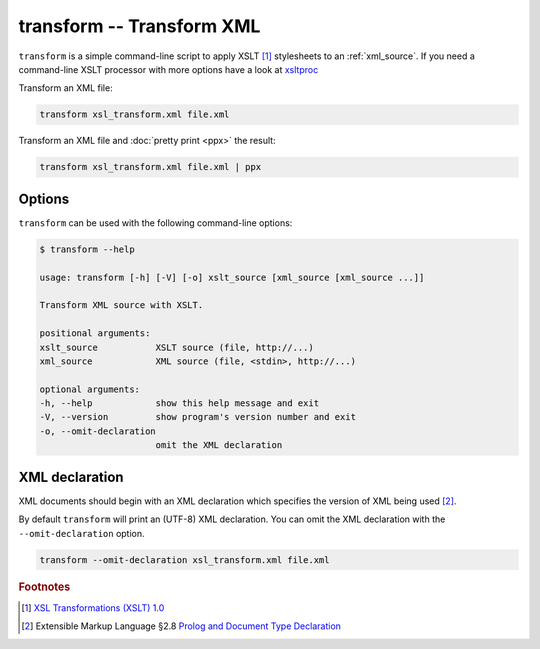.. index::
   single: transform script
   single: scripts; transform
   single: XSLT
   single: Extensible Stylesheet Language Transformations

transform -- Transform XML
==========================

``transform`` is a simple command-line script to apply XSLT [#]_ stylesheets to
an :ref:`xml_source`.
If you need a command-line XSLT processor with more options have a look at
`xsltproc <http://xmlsoft.org/XSLT/xsltproc.html>`_

Transform an XML file:

.. code-block:: bash

   transform xsl_transform.xml file.xml

Transform an XML file and :doc:`pretty print <ppx>` the result:

.. code-block:: bash

   transform xsl_transform.xml file.xml | ppx

Options
-------

``transform`` can be used with the following command-line options:

.. code-block:: console

   $ transform --help

   usage: transform [-h] [-V] [-o] xslt_source [xml_source [xml_source ...]]

   Transform XML source with XSLT.

   positional arguments:
   xslt_source           XSLT source (file, http://...)
   xml_source            XML source (file, <stdin>, http://...)

   optional arguments:
   -h, --help            show this help message and exit
   -V, --version         show program's version number and exit
   -o, --omit-declaration
                         omit the XML declaration

.. index::
   single: transform script; XML declaration
   single: XML declaration; transform

XML declaration
---------------

XML documents should begin with an XML declaration which specifies the version of XML being used [#]_.

By default ``transform`` will print an (UTF-8) XML declaration.
You can omit the XML declaration with the ``--omit-declaration`` option.

.. code-block:: bash

   transform --omit-declaration xsl_transform.xml file.xml


.. rubric:: Footnotes

.. [#] `XSL Transformations (XSLT) 1.0 <https://www.w3.org/TR/xslt>`_
.. [#] Extensible Markup Language §2.8
   `Prolog and Document Type Declaration <https://www.w3.org/TR/xml/#sec-prolog-dtd>`_
